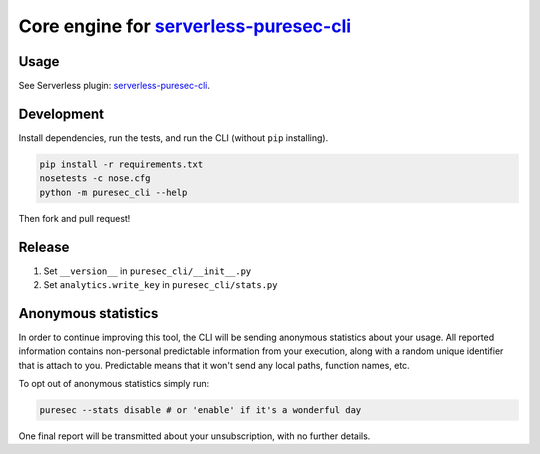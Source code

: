 Core engine for `serverless-puresec-cli <https://github.com/puresec/serverless-puresec-cli/>`_
..............................................................................................

Usage
-----

See Serverless plugin: `serverless-puresec-cli <https://github.com/puresec/serverless-puresec-cli/>`_.

Development
-----------

Install dependencies, run the tests, and run the CLI (without ``pip`` installing).

.. code:: bash

    pip install -r requirements.txt
    nosetests -c nose.cfg
    python -m puresec_cli --help

Then fork and pull request!

Release
----------

#. Set ``__version__`` in ``puresec_cli/__init__.py``
#. Set ``analytics.write_key`` in ``puresec_cli/stats.py``

Anonymous statistics
--------------------

In order to continue improving this tool, the CLI will be sending anonymous statistics about your usage.
All reported information contains non-personal predictable information from your execution, along with a
random unique identifier that is attach to you. Predictable means that it won't send any local paths, function names, etc.

To opt out of anonymous statistics simply run:

.. code:: bash

    puresec --stats disable # or 'enable' if it's a wonderful day

One final report will be transmitted about your unsubscription, with no further details.
